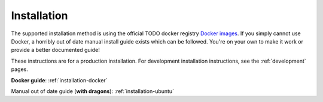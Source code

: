 .. _installation:

Installation
==============

The supported installation method is using the official
TODO docker registry
`Docker images <https://gitlab.com/jaywink/socialhome/container_registry>`_. If you simply
cannot use Docker, a horribly out of date manual install guide exists which can be followed.
You're on your own to make it work or provide a better documented guide!

These instructions are for a production installation. For development installation instructions, see the :ref:`development` pages.

**Docker guide**: :ref:`installation-docker`

Manual out of date guide (**with dragons**): :ref:`installation-ubuntu`
